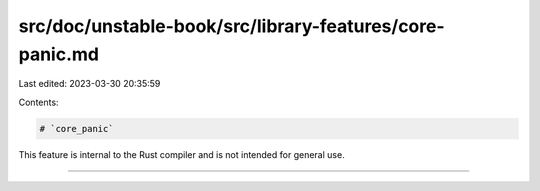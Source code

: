 src/doc/unstable-book/src/library-features/core-panic.md
========================================================

Last edited: 2023-03-30 20:35:59

Contents:

.. code-block:: md

    # `core_panic`

This feature is internal to the Rust compiler and is not intended for general use.

------------------------


